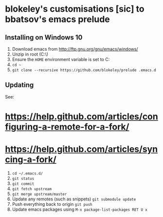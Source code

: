 * blokeley's customisations [sic] to bbatsov's emacs prelude

** Installing on Windows 10

1. Download emacs from http://ftp.gnu.org/gnu/emacs/windows/
2. Unzip in root (C:\)
3. Ensure the =HOME= environment variable is set to C:\Users\USERNAME
3. =cd ~=
4. =git clone --recursive https://github.com/blokeley/prelude .emacs.d=

** Updating

See:
* https://help.github.com/articles/configuring-a-remote-for-a-fork/
* https://help.github.com/articles/syncing-a-fork/

1. =cd ~/.emacs.d/=
2. =git status=
3. =git commit=
4. =git fetch upstream=
5. =git merge upstream/master=
6. Update any remotes (such as snippets) =git submodule update=
7. Push everything back to origin =git push=
8. Update emacs packages using =M-x package-list-packages RET U x=
